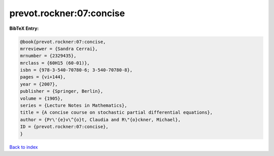 prevot.rockner:07:concise
=========================

.. :cite:t:`prevot.rockner:07:concise`

.. bibliography:: ../../All.bib

**BibTeX Entry:**

.. code-block:: bibtex

   @book{prevot.rockner:07:concise,
   mrreviewer = {Sandra Cerrai},
   mrnumber = {2329435},
   mrclass = {60H15 (60-01)},
   isbn = {978-3-540-70780-6; 3-540-70780-8},
   pages = {vi+144},
   year = {2007},
   publisher = {Springer, Berlin},
   volume = {1905},
   series = {Lecture Notes in Mathematics},
   title = {A concise course on stochastic partial differential equations},
   author = {Pr\'{e}v\^{o}t, Claudia and R\"{o}ckner, Michael},
   ID = {prevot.rockner:07:concise},
   }

`Back to index <../index>`_
